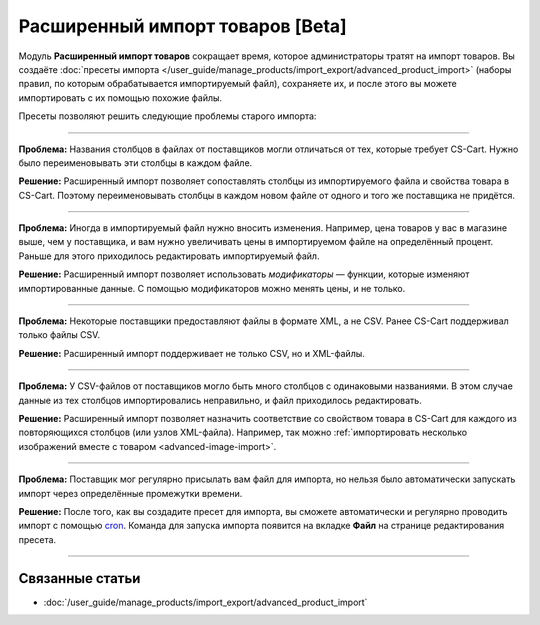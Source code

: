 *********************************
Расширенный импорт товаров [Beta]
*********************************

Модуль **Расширенный импорт товаров** сокращает время, которое администраторы тратят на импорт товаров. Вы создаёте :doc:`пресеты импорта </user_guide/manage_products/import_export/advanced_product_import>` (наборы правил, по которым обрабатывается импортируемый файл), сохраняете их, и после этого вы можете импортировать с их помощью похожие файлы.

.. fancybox:: /user_guide/manage_products/import_export/img/advanced_import_field_mapping.png
    :alt: Функциональность модуля "Расширенный импорт товаров".

Пресеты позволяют решить следующие проблемы старого импорта:

-----

**Проблема:** Названия столбцов в файлах от поставщиков могли отличаться от тех, которые требует CS-Cart. Нужно было переименовывать эти столбцы в каждом файле.

**Решение:** Расширенный импорт позволяет сопоставлять столбцы из импортируемого файла и свойства товара в CS-Cart. Поэтому переименовывать столбцы в каждом новом файле от одного и того же поставщика не придётся.

-----

**Проблема:** Иногда в импортируемый файл нужно вносить изменения. Например, цена товаров у вас в магазине выше, чем у поставщика, и вам нужно увеличивать цены в импортируемом файле на определённый процент. Раньше для этого приходилось редактировать импортируемый файл.

**Решение:** Расширенный импорт позволяет использовать *модификаторы* — функции, которые изменяют импортированные данные. С помощью модификаторов можно менять цены, и не только.

-----

**Проблема:** Некоторые поставщики предоставляют файлы в формате XML, а не CSV. Ранее CS-Cart поддерживал только файлы CSV.

**Решение:** Расширенный импорт поддерживает не только CSV, но и XML-файлы.

-----

**Проблема:** У CSV-файлов от поставщиков могло быть много столбцов с одинаковыми названиями. В этом случае данные из тех столбцов импортировались неправильно, и файл приходилось редактировать.

**Решение:** Расширенный импорт позволяет назначить соответствие со свойством товара в CS-Cart для каждого из повторяющихся столбцов (или узлов XML-файла). Например, так можно :ref:`импортировать несколько изображений вместе с товаром <advanced-image-import>`.

-----

**Проблема:** Поставщик мог регулярно присылать вам файл для импорта, но нельзя было автоматически запускать импорт через определённые промежутки времени.

**Решение:** После того, как вы создадите пресет для импорта, вы сможете автоматически и регулярно проводить импорт с помощью `cron <https://ru.wikipedia.org/wiki/Cron>`_. Команда для запуска импорта появится на вкладке **Файл** на странице редактирования пресета.

-----

================
Связанные статьи
================

* :doc:`/user_guide/manage_products/import_export/advanced_product_import`
